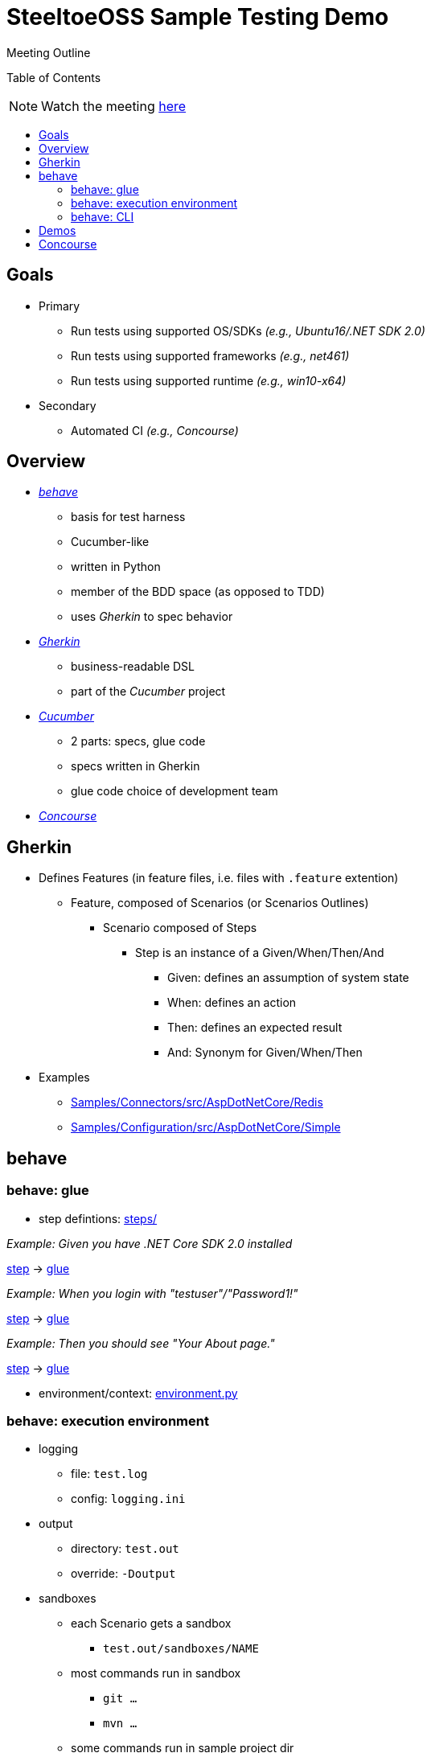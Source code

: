 = SteeltoeOSS Sample Testing Demo
Meeting Outline
:toc: preamble
:toclevels: 2
:!toc-title:
ifdef::env-github,env-browser[:outfilesuffix: .adoc]
:linkattrs:
:uri-behave: http://pythonhosted.org/behave/
:uri-gherkin: https://github.com/cucumber/cucumber/wiki/Gherkin
:uri-cucumber: https://cucumber.io/docs
:uri-concourse: https://concourse.ci/

Table of Contents

NOTE: Watch the meeting https://pivotal.zoom.us/recording/play/81Ps1ssIuRZ60NehGmkB9st9yhznmu_WzIkbuEFFM82GoWxgQHxZlcO1zFBinc10[here, window="_blank"]

== Goals

* Primary
** Run tests using supported OS/SDKs _(e.g., Ubuntu16/.NET SDK 2.0)_
** Run tests using supported frameworks _(e.g., net461)_
** Run tests using supported runtime _(e.g., win10-x64)_
* Secondary
** Automated CI _(e.g., Concourse)_

== Overview

* {uri-behave}[_behave_, window="_blank"]
** basis for test harness
** Cucumber-like
** written in Python
** member of the BDD space (as opposed to TDD)
** uses _Gherkin_ to spec behavior

* {uri-gherkin}[_Gherkin_, window="_blank"]
** business-readable DSL
** part of the _Cucumber_ project

* {uri-cucumber}[_Cucumber_, window="_blank"]
** 2 parts: specs, glue code
** specs written in Gherkin
** glue code choice of development team

* {uri-concourse}[_Concourse_, window="_blank"]

== Gherkin

* Defines Features (in feature files, i.e. files with `.feature` extention)
** Feature, composed of Scenarios (or Scenarios Outlines)
*** Scenario composed of Steps
**** Step is an instance of a Given/When/Then/And
***** Given: defines an assumption of system state
***** When: defines an action
***** Then: defines an expected result
***** And: Synonym for Given/When/Then
* Examples
** https://github.com/SteeltoeOSS/Samples/tree/dev/Connectors/src/AspDotNetCore/Redis[Samples/Connectors/src/AspDotNetCore/Redis, window="_blank"]
** https://github.com/SteeltoeOSS/Samples/tree/dev/Configuration/src/AspDotNetCore/Simple[Samples/Configuration/src/AspDotNetCore/Simple, window="_blank"]

== behave

=== behave: glue

* step defintions: https://github.com/SteeltoeOSS/Samples/tree/dev/steps[steps/]

_Example: Given you have .NET Core SDK 2.0 installed_

https://github.com/SteeltoeOSS/Samples/blob/dev/Security/src/CloudFoundrySingleSignon/CloudFoundrySingleSignon.feature#L8[step, window="_blank"] ->
https://github.com/SteeltoeOSS/Samples/blob/dev/steps/tool_steps.py#L5-L10[glue, window="_blank"]

_Example: When you login with "testuser"/"Password1!"_

https://github.com/SteeltoeOSS/Samples/blob/dev/Security/src/CloudFoundrySingleSignon/CloudFoundrySingleSignon.feature#L38[step, window="_blank"] ->
https://github.com/SteeltoeOSS/Samples/blob/dev/steps/browser_steps.py#L21-L26[glue, window="_blank"]

_Example: Then you should see "Your About page."_

https://github.com/SteeltoeOSS/Samples/blob/dev/Security/src/CloudFoundrySingleSignon/CloudFoundrySingleSignon.feature#L40[step, window="_blank"] ->
https://github.com/SteeltoeOSS/Samples/blob/dev/steps/browser_steps.py#L32-L34[glue, window="_blank"]

* environment/context: https://github.com/SteeltoeOSS/Samples/tree/dev/environment.py[environment.py]

=== behave: execution environment

* logging
** file: `test.log`
** config: `logging.ini`

* output
** directory: `test.out`
** override: `-Doutput`

* sandboxes
** each Scenario gets a sandbox
*** `test.out/sandboxes/NAME`
** most commands run in sandbox
*** `git ...`
*** `mvn ...`
** some commands run in sample project dir
*** `dotnet ...`
** some commands run in sandbox or sample project dir
*** `cf ...`

* CloudFoundry
** each scenario run in a uniqe space that, by default, deleted after scenario
** host names changed from APP to APP-SPACE
** domain name x.y.x changed to configured domain (`cf_domain`)

* test background processes
** override: `-Dwindowed=yes`
** non-windowed (default)
*** processes run in background, stdout/stderr output to shell
** windowed
*** processes run in own windows, stdout/stderr output to window
*** `START` on Windows
*** `xterm` on *nix

=== behave: CLI

* Setup: https://github.com/SteeltoeOSS/Samples/blob/dev/TESTS.md[Samples/TEST.md, window="_blank"]

* Examples

_Example 1: run all samples_
[source,sh]
----
$ behave
----

_Example 2: run all Configuration samples_
[source,sh]
----
$ behave Configuration
----

_Example 3: run all Configuration Simple sample_
[source,sh]
----
$ behave Configuration/src/AspDotNetCore/Simple/Simple.feature

# or
$ behave Configuration/src/AspDotNetCore/Simple
----

_Example 4: using tags_
[source,sh]
----
# netcoreapp2.0 framework
$ behave -t netcoreapp2.0

# everything BUT netcoreapp2.0 framework
$ behave -t ~netcoreapp2.0

# win10-x64 runtime
$ behave -t win10-x64

# netcoreapp2.0 framework AND win10-x64 runtime
$ behave -t netcoreapp2.0 -t win10-x64

# win10-x64 runtime OR ubuntu.14.04-x64 runtime
$ behave -t win10-x64,ubuntu.14.04-x64
----

== Demos

Sample: https://github.com/SteeltoeOSS/Samples/blob/dev/Configuration/src/AspDotNetCore/CloudFoundry/CloudFoundry.feature#L17-L27[Configuration/src/AspDotNetCore/CloudFoundry, window="_blank"]

* tail test.log
* run: `behave Configuration/src/AspDotNetCore/CloudFoundry -tnetcoreapp2.0 -tubuntu.14.04-x64`

* demos
** set options to defaults
** enable windowed
** disable cleanup

== Concourse

https://ci.spring.io/teams/steeltoe/pipelines/steeltoe-samples[Samples Pipeline, window="_blank"]
